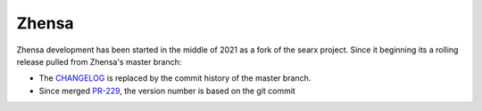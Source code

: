 =======
Zhensa
=======

Zhensa development has been started in the middle of 2021 as a fork of the
searx project.  Since it beginning its a rolling release pulled from Zhensa's
master branch:

- The CHANGELOG_ is replaced by the commit history of the master branch.
- Since merged PR-229_, the version number is based on the git commit

.. _CHANGELOG: https://github.com/zhensa/zhensa/commits/master
.. _PR-229: https://github.com/zhensa/zhensa/pull/229

